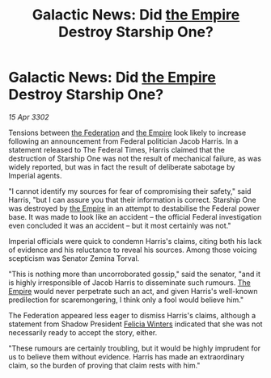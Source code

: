 :PROPERTIES:
:ID:       49593d82-08be-4f96-bb0c-8e9d4bdbfa88
:END:
#+title: Galactic News: Did [[id:77cf2f14-105e-4041-af04-1213f3e7383c][the Empire]] Destroy Starship One?
#+filetags: :3302:galnet:

* Galactic News: Did [[id:77cf2f14-105e-4041-af04-1213f3e7383c][the Empire]] Destroy Starship One?

/15 Apr 3302/

Tensions between [[id:d56d0a6d-142a-4110-9c9a-235df02a99e0][the Federation]] and [[id:77cf2f14-105e-4041-af04-1213f3e7383c][the Empire]] look likely to increase following an announcement from Federal politician Jacob Harris. In a statement released to The Federal Times, Harris claimed that the destruction of Starship One was not the result of mechanical failure, as was widely reported, but was in fact the result of deliberate sabotage by Imperial agents. 

"I cannot identify my sources for fear of compromising their safety," said Harris, "but I can assure you that their information is correct. Starship One was destroyed by [[id:77cf2f14-105e-4041-af04-1213f3e7383c][the Empire]] in an attempt to destabilise the Federal power base. It was made to look like an accident – the official Federal investigation even concluded it was an accident – but it most certainly was not." 

Imperial officials were quick to condemn Harris's claims, citing both his lack of evidence and his reluctance to reveal his sources. Among those voicing scepticism was Senator Zemina Torval. 

"This is nothing more than uncorroborated gossip," said the senator, "and it is highly irresponsible of Jacob Harris to disseminate such rumours. [[id:77cf2f14-105e-4041-af04-1213f3e7383c][The Empire]] would never perpetrate such an act, and given Harris's well-known predilection for scaremongering, I think only a fool would believe him." 

The Federation appeared less eager to dismiss Harris's claims, although a statement from Shadow President [[id:b9fe58a3-dfb7-480c-afd6-92c3be841be7][Felicia Winters]] indicated that she was not necessarily ready to accept the story, either. 

"These rumours are certainly troubling, but it would be highly imprudent for us to believe them without evidence. Harris has made an extraordinary claim, so the burden of proving that claim rests with him."
